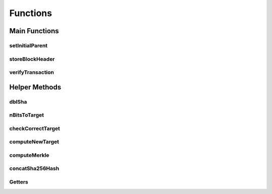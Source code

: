 
Functions
===========



Main Functions
---------------

setInitialParent
~~~~~~~~~~~~~


storeBlockHeader
~~~~~~~~~~~~~


verifyTransaction
~~~~~~~~~~~~~



Helper Methods
--------------

dblSha
~~~~~~~~~

nBitsToTarget
~~~~~~~~~

checkCorrectTarget
~~~~~~~~~


computeNewTarget
~~~~~~~~~

computeMerkle
~~~~~~~~~

concatSha256Hash
~~~~~~~~~

Getters
~~~~~~~~~